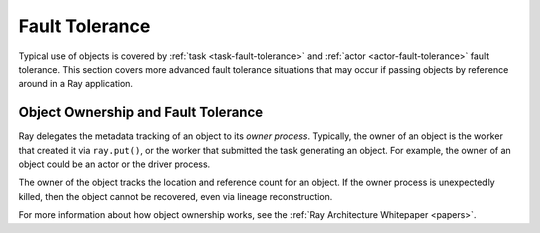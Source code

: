 Fault Tolerance
===============

Typical use of objects is covered by :ref:`task <task-fault-tolerance>` and :ref:`actor <actor-fault-tolerance>` fault tolerance. This section covers more advanced fault tolerance situations that may occur if passing objects by reference around in a Ray application.

Object Ownership and Fault Tolerance
------------------------------------

Ray delegates the metadata tracking of an object to its *owner process*. Typically, the owner of an object is the worker that created it via ``ray.put()``, or the worker that submitted the task generating an object. For example, the owner of an object could be an actor or the driver process.

The owner of the object tracks the location and reference count for an object. If the owner process is unexpectedly killed, then the object cannot be recovered, even via lineage reconstruction.

For more information about how object ownership works, see the :ref:`Ray Architecture Whitepaper <papers>`.
